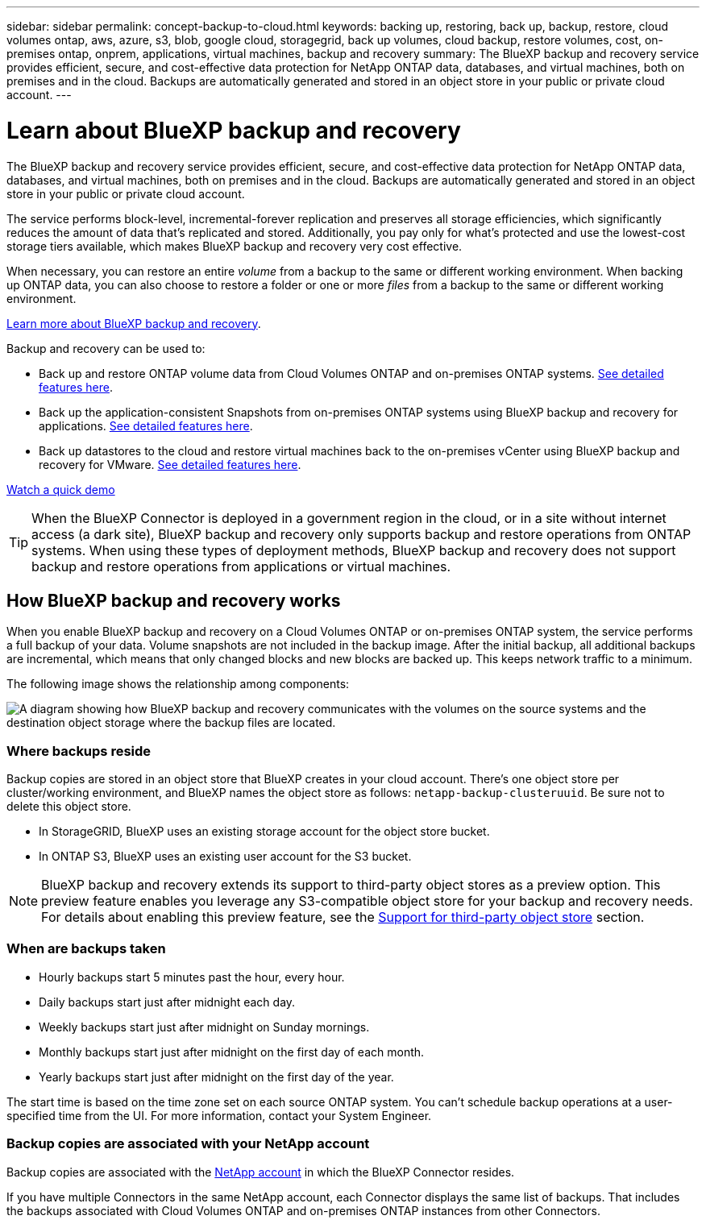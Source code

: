 ---
sidebar: sidebar
permalink: concept-backup-to-cloud.html
keywords: backing up, restoring, back up, backup, restore, cloud volumes ontap, aws, azure, s3, blob, google cloud, storagegrid, back up volumes, cloud backup, restore volumes, cost, on-premises ontap, onprem, applications, virtual machines, backup and recovery
summary: The BlueXP backup and recovery service provides efficient, secure, and cost-effective data protection for NetApp ONTAP data, databases, and virtual machines, both on premises and in the cloud. Backups are automatically generated and stored in an object store in your public or private cloud account.
---

= Learn about BlueXP backup and recovery
:hardbreaks:
:nofooter:
:icons: font
:linkattrs:
:imagesdir: ./media/

[.lead]
The BlueXP backup and recovery service provides efficient, secure, and cost-effective data protection for NetApp ONTAP data,  databases, and virtual machines, both on premises and in the cloud. Backups are automatically generated and stored in an object store in your public or private cloud account.

The service performs block-level, incremental-forever replication and preserves all storage efficiencies, which significantly reduces the amount of data that's replicated and stored. Additionally, you pay only for what's protected and use the lowest-cost storage tiers available, which makes BlueXP backup and recovery very cost effective.

When necessary, you can restore an entire _volume_ from a backup to the same or different working environment. When backing up ONTAP data, you can also choose to restore a folder or one or more _files_ from a backup to the same or different working environment.

https://bluexp.netapp.com/cloud-backup[Learn more about BlueXP backup and recovery^].

Backup and recovery can be used to:

* Back up and restore ONTAP volume data from Cloud Volumes ONTAP and on-premises ONTAP systems. link:concept-ontap-backup-to-cloud.html[See detailed features here].
* Back up the application-consistent Snapshots from on-premises ONTAP systems using BlueXP backup and recovery for applications. link:concept-protect-app-data-to-cloud.html[See detailed features here].
* Back up datastores to the cloud and restore virtual machines back to the on-premises vCenter using BlueXP backup and recovery for VMware. link:concept-protect-vm-data.html[See detailed features here].

https://www.youtube.com/watch?v=DF0knrH2a80[Watch a quick demo^]

TIP: When the BlueXP Connector is deployed in a government region in the cloud, or in a site without internet access (a dark site), BlueXP backup and recovery only supports backup and restore operations from ONTAP systems. When using these types of deployment methods, BlueXP backup and recovery does not support backup and restore operations from applications or virtual machines.

== How BlueXP backup and recovery works

When you enable BlueXP backup and recovery on a Cloud Volumes ONTAP or on-premises ONTAP system, the service performs a full backup of your data. Volume snapshots are not included in the backup image. After the initial backup, all additional backups are incremental, which means that only changed blocks and new blocks are backed up. This keeps network traffic to a minimum.

//In most cases you'll use the BlueXP UI for all backup operations. However, starting with ONTAP 9.9.1 you can initiate volume backup operations of your on-premises ONTAP clusters using ONTAP System Manager. https://docs.netapp.com/us-en/ontap/task_cloud_backup_data_using_cbs.html[See how to use System Manager to back up your volumes to the cloud using BlueXP backup and recovery.^]

The following image shows the relationship among components:

image:diagram_cloud_backup_general.png[A diagram showing how BlueXP backup and recovery communicates with the volumes on the source systems and the destination object storage where the backup files are located.]

=== Where backups reside

Backup copies are stored in an object store that BlueXP creates in your cloud account. There's one object store per cluster/working environment, and BlueXP names the object store as follows: `netapp-backup-clusteruuid`. Be sure not to delete this object store.

ifdef::aws[]
* In AWS, BlueXP enables the https://docs.aws.amazon.com/AmazonS3/latest/dev/access-control-block-public-access.html[Amazon S3 Block Public Access feature^] on the S3 bucket.
endif::aws[]

ifdef::azure[]
* In Azure, BlueXP uses a new or existing resource group with a storage account for the Blob container. BlueXP https://docs.microsoft.com/en-us/azure/storage/blobs/anonymous-read-access-prevent[blocks public access to your blob data] by default.
endif::azure[]

ifdef::gcp[]
* In GCP, BlueXP uses a new or existing project with a storage account for the Google Cloud Storage bucket.
endif::gcp[]

* In StorageGRID, BlueXP uses an existing storage account for the object store bucket.

* In ONTAP S3, BlueXP uses an existing user account for the S3 bucket.

NOTE: BlueXP backup and recovery extends its support to third-party object stores as a preview option. This preview feature enables you leverage any S3-compatible object store for your backup and recovery needs. For details about enabling this preview feature, see the link:whats-new.html[Support for third-party object store] section.

=== When are backups taken

* Hourly backups start 5 minutes past the hour, every hour.

* Daily backups start just after midnight each day.

* Weekly backups start just after midnight on Sunday mornings.

* Monthly backups start just after midnight on the first day of each month.

* Yearly backups start just after midnight on the first day of the year.

The start time is based on the time zone set on each source ONTAP system. You can't schedule backup operations at a user-specified time from the UI. For more information, contact your System Engineer.

=== Backup copies are associated with your NetApp account

Backup copies are associated with the https://docs.netapp.com/us-en/bluexp-setup-admin/concept-netapp-accounts.html[NetApp account^] in which the BlueXP Connector resides.

If you have multiple Connectors in the same NetApp account, each Connector displays the same list of backups. That includes the backups associated with Cloud Volumes ONTAP and on-premises ONTAP instances from other Connectors.
